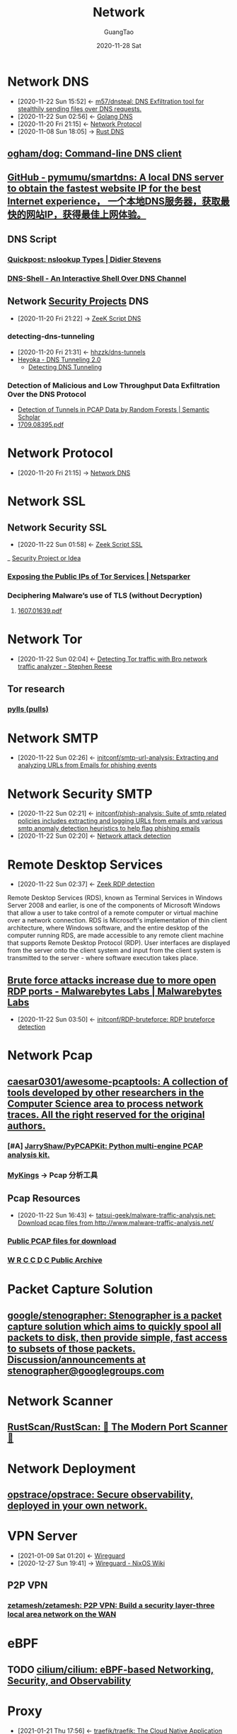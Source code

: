 #+TITLE: Network
#+AUTHOR: GuangTao
#+EMAIL: gtrunsec@hardenedlinux.org
#+DATE: 2020-11-28 Sat


#+OPTIONS:   H:3 num:t toc:t \n:nil @:t ::t |:t ^:nil -:t f:t *:t <:t

* Network DNS
:PROPERTIES:
:id: 1218671f-c69e-4e60-b2b9-14a75c48d255
:END:

- [2020-11-22 Sun 15:52] <- [[id:712b72b4-4f14-4567-a3f5-0fd1359b8469][m57/dnsteal: DNS Exfiltration tool for stealthily sending files over DNS requests.]]
- [2020-11-22 Sun 02:56] <- [[id:7b8f6922-3514-4f90-ba7c-0d42aef1463c][Golang DNS]]
- [2020-11-20 Fri 21:15] <- [[id:fd79210b-935f-4ec7-924a-4b25a00c9726][Network Protocol]]
- [2020-11-08 Sun 18:05] -> [[id:84203396-c388-47c9-b284-7c4a974d55ba][Rust DNS]]
** [[https://github.com/ogham/dog][ogham/dog: Command-line DNS client]]
** [[https://github.com/pymumu/smartdns][GitHub - pymumu/smartdns: A local DNS server to obtain the fastest website IP for the best Internet experience， 一个本地DNS服务器，获取最快的网站IP，获得最佳上网体验。]]
** DNS Script
*** [[https://blog.didierstevens.com/2019/07/03/quickpost-nslookup-types/][Quickpost: nslookup Types | Didier Stevens]]
*** [[https://www.kitploit.com/2019/03/dns-shell-interactive-shell-over-dns.html][DNS-Shell - An Interactive Shell Over DNS Channel]]

** Network [[file:../security/security_project.org][Security Projects]] DNS
:PROPERTIES:
:ID:       7eae2ec5-aa6b-48b9-a78e-7231b7d3516f
:END:
 - [2020-11-20 Fri 21:22] -> [[id:6b5c4c04-7664-4195-82dd-d333bb63334f][ZeeK Script DNS]]
*** detecting-dns-tunneling
:PROPERTIES:
:ID:       9b5bbd87-bb36-45bd-8e49-ac38c39aa376
:END:
- [2020-11-20 Fri 21:31] <- [[id:d233abe0-22a6-4ab4-9bac-8abddfd725ee][hhzzk/dns-tunnels]]
- [[http://heyoka.sourceforge.net/heyoka-shakacon2009.pdf][Heyoka - DNS Tunneling 2.0]]
  + [[https://www.sans.org/reading-room/whitepapers/dns/detecting-dns-tunneling-34152][Detecting DNS Tunneling]]

*** Detection of Malicious and Low Throughput Data Exfiltration Over the DNS Protocol
- [[https://www.semanticscholar.org/paper/Detection-of-Tunnels-in-PCAP-Data-by-Random-Forests-Buczak-Hanke/5d5d855f4e4331ad9274dc9b600e05867dbbfb32][Detection of Tunnels in PCAP Data by Random Forests | Semantic Scholar]]
- [[https://arxiv.org/pdf/1709.08395.pdf][1709.08395.pdf]]

* Network Protocol
:PROPERTIES:
:ID:       fd79210b-935f-4ec7-924a-4b25a00c9726
:END:
  + [2020-11-20 Fri 21:15] -> [[id:1218671f-c69e-4e60-b2b9-14a75c48d255][Network DNS]]

* Network SSL

** Network Security SSL
:PROPERTIES:
:ID:       d026cd19-18ea-46a5-b2d2-5d8b381ae809
:END:
- [2020-11-22 Sun 01:58] <- [[id:03eba66a-6264-474e-8126-b13ff96371f7][Zeek Script SSL]]
_ [[file:security.org][Security Project or Idea]]

:PROPERTIES:
:ID:       2c444f27-0893-449f-96ea-21f8df6d99e5
:END:
*** [[https://www.netsparker.com/blog/web-security/exposing-public-ips-tor-services-through-ssl-certificates/][Exposing the Public IPs of Tor Services | Netsparker]] 
:PROPERTIES:
:ID:       ca8d5f78-719e-4ccb-89a6-38a0d3f0ff83
:END:

*** Deciphering Malware’s use of TLS (without Decryption)
**** [[https://arxiv.org/pdf/1607.01639.pdf][1607.01639.pdf]]
* Network Tor
:PROPERTIES:
:ID:       4fe1a372-70c8-4261-baa8-a8a232ff80fe
:END:

- [2020-11-22 Sun 02:04] <- [[id:bd97812f-f10a-4768-a4ed-69b1368288bd][Detecting Tor traffic with Bro network traffic analyzer - Stephen Reese]]
** Tor research
*** [[https://github.com/pylls?tab=overview&from=2019-12-01&to=2019-12-31][pylls (pulls)]]
* Network SMTP
- [2020-11-22 Sun 02:26] <- [[id:c5aca133-63fe-42d7-953c-68a2c8b22d69][initconf/smtp-url-analysis: Extracting and analyzing URLs from Emails for phishing events]]
* Network Security SMTP
:PROPERTIES:
:ID:       7c76fdb1-ad82-4ef1-9276-6f3c4ac0ba1e
:END:
- [2020-11-22 Sun 02:21] <- [[id:47829717-5c7d-4bb8-91a7-104c01162357][initconf/phish-analysis: Suite of smtp related policies includes extracting and logging URLs from emails and various smtp anomaly detection heuristics to help flag phishing emails]]
- [2020-11-22 Sun 02:20] <- [[id:42527e70-7f59-45fd-951e-1a77f432ec4e][Network attack detection]]

* Remote Desktop Services
:PROPERTIES:
:other-names: Terminal Services
:developers: Microsoft
:operating-system: Microsoft Windows
:service-name: TermService
:type:     Remote desktop software
:website:  docs.microsoft.com/en-us/windows/win32/termserv/terminal-services-portal
:wikinfo-id: 16575110
:URL:      https://en.wikipedia.org?curid=16575110
:ID:       d0599260-ec63-4563-9414-f30c92f64182
:END:
- [2020-11-22 Sun 02:37] <- [[id:bf4a3a43-a72e-490a-83cc-732fcb4bd05d][Zeek RDP detection]]
Remote Desktop Services (RDS), known as Terminal Services in Windows Server 2008 and earlier, is one of the components of Microsoft Windows that allow a user to take control of a remote computer or virtual machine over a network connection. RDS is Microsoft's implementation of thin client architecture, where Windows software, and the entire desktop of the computer running RDS, are made accessible to any remote client machine that supports Remote Desktop Protocol (RDP). User interfaces are displayed from the server onto the client system and input from the client system is transmitted to the server - where software execution takes place.
 
** [[https://blog.malwarebytes.com/exploits-and-vulnerabilities/2020/10/brute-force-attacks-increasing/][Brute force attacks increase due to more open RDP ports - Malwarebytes Labs | Malwarebytes Labs]]
:PROPERTIES:
:ID:       799d20f2-2470-4908-aba0-37a4cc44b69d
:END:
- [2020-11-22 Sun 03:50] <- [[id:9370ddc7-1411-49b6-ba57-6c571ccc0bc1][initconf/RDP-bruteforce: RDP bruteforce detection]]



* Network Pcap
:PROPERTIES:
:ID:       d75d5f55-2e6c-486e-aa99-15814731138c
:END:
** [[https://github.com/caesar0301/awesome-pcaptools][caesar0301/awesome-pcaptools: A collection of tools developed by other researchers in the Computer Science area to process network traces. All the right reserved for the original authors.]]
:PROPERTIES:
:ID:       468a598b-8d31-4cbc-bcf5-4b1e5955ce1b
:END:
*** [#A] [[https://github.com/JarryShaw/PyPCAPKit][JarryShaw/PyPCAPKit: Python multi-engine PCAP analysis kit.]]
*** [[http://mykings.me/2017/08/14/%E4%B8%80%E4%BA%9B%E4%B8%8D%E9%94%99%E7%9A%84PCAP%E5%88%86%E6%9E%90%E5%B7%A5%E5%85%B7/][MyKings]] -> Pcap 分析工具

** Pcap Resources
:PROPERTIES:
:ID:       77d0758f-61f9-481a-98bd-c6e504cbc378
:END:
- [2020-11-22 Sun 16:43] <- [[id:91e9e2b2-74f0-4571-9b1e-55a80e87ee88][tatsui-geek/malware-traffic-analysis.net: Download pcap files from http://www.malware-traffic-analysis.net/]]


*** [[https://www.netresec.com/index.ashx?page=PcapFiles][Public PCAP files for download]]
:PROPERTIES:
:ID:       385d779a-d45b-44ed-8029-77f6f218296d
:END:
*** [[https://archive.wrccdc.org/pcaps/2018/][W R C C D C Public Archive]]
* Packet Capture Solution
** [[https://github.com/google/stenographer][google/stenographer: Stenographer is a packet capture solution which aims to quickly spool all packets to disk, then provide simple, fast access to subsets of those packets. Discussion/announcements at stenographer@googlegroups.com]]
* Network Scanner
** [[https://github.com/RustScan/RustScan][RustScan/RustScan: 🤖 The Modern Port Scanner 🤖]]
* Network Deployment
** [[https://github.com/opstrace/opstrace][opstrace/opstrace: Secure observability, deployed in your own network.]]
* VPN Server
:PROPERTIES:
:ID:       b638affe-16db-4051-a7cb-d0df0ca1d172
:END:
- [2021-01-09 Sat 01:20] <- [[id:fd4cfad0-3fc4-4d75-8f12-704a8d6e3c24][Wireguard]]
- [2020-12-27 Sun 19:41] -> [[id:d8d07c1a-0c10-49e0-a81c-d53f7641e6a7][Wireguard - NixOS Wiki]]
** P2P VPN
*** [[https://github.com/zetamesh/zetamesh][zetamesh/zetamesh: P2P VPN: Build a security layer-three local area network on the WAN]]
* eBPF
** TODO [[https://github.com/cilium/cilium][cilium/cilium: eBPF-based Networking, Security, and Observability]]


* Proxy
:PROPERTIES:
:ID:       85f142c8-155f-4e12-a369-9fb921a9ffc8
:END:
- [2021-01-21 Thu 17:56] <- [[id:d4879094-3cf8-42bf-92d1-c39912aea038][traefik/traefik: The Cloud Native Application Proxy]]
